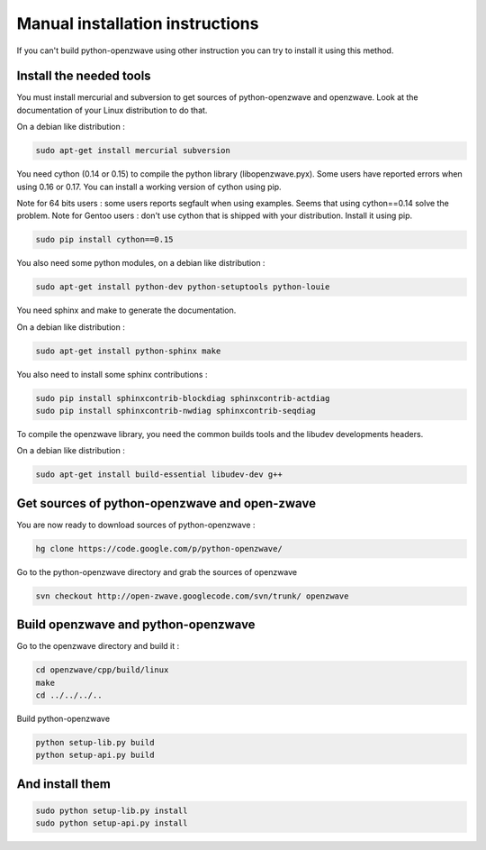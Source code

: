 ================================
Manual installation instructions
================================

If you can't build python-openzwave using other instruction you can try to
install it using this method.


Install the needed tools
========================

You must install mercurial and subversion to get sources of python-openzwave
and openzwave. Look at the documentation of your Linux distribution to do that.

On a debian like distribution :

.. code-block:: bash

    sudo apt-get install mercurial subversion

You need cython (0.14 or 0.15) to compile the python library (libopenzwave.pyx).
Some users have reported errors when using 0.16 or 0.17.
You can install a working version of cython using pip.

Note for 64 bits users : some users reports segfault when using examples. Seems that using cython==0.14 solve the problem.
Note for Gentoo users : don't use cython that is shipped with your distribution. Install it using pip.

.. code-block:: bash

    sudo pip install cython==0.15

You also need some python modules, on a debian like distribution :

.. code-block:: bash

    sudo apt-get install python-dev python-setuptools python-louie

You need sphinx and make to generate the documentation.

On a debian like distribution :

.. code-block:: bash

    sudo apt-get install python-sphinx make

You also need to install some sphinx contributions :

.. code-block:: bash

    sudo pip install sphinxcontrib-blockdiag sphinxcontrib-actdiag
    sudo pip install sphinxcontrib-nwdiag sphinxcontrib-seqdiag

To compile the openzwave library, you need the common builds tools
and the libudev developments headers.

On a debian like distribution :

.. code-block:: bash

    sudo apt-get install build-essential libudev-dev g++


Get sources of python-openzwave and open-zwave
==============================================

You are now ready to download sources of python-openzwave :

.. code-block:: bash

    hg clone https://code.google.com/p/python-openzwave/

Go to the python-openzwave directory and grab the sources of openzwave

.. code-block:: bash

    svn checkout http://open-zwave.googlecode.com/svn/trunk/ openzwave


Build openzwave and python-openzwave
====================================

Go to the openzwave directory and build it :

.. code-block:: bash

    cd openzwave/cpp/build/linux
    make
    cd ../../../..

Build python-openzwave

.. code-block:: bash

    python setup-lib.py build
    python setup-api.py build


And install them
================

.. code-block:: bash

    sudo python setup-lib.py install
    sudo python setup-api.py install
